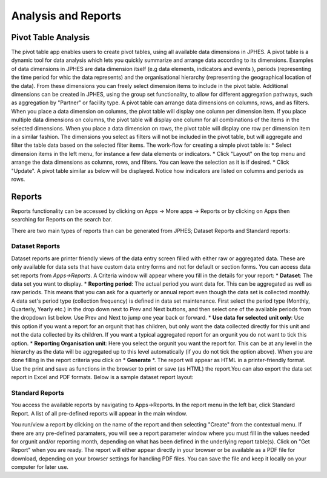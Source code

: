 Analysis and Reports
====================
Pivot Table Analysis
--------------------
The pivot table app enables users to create pivot tables, using all available data dimensions in JPHES. A pivot table is a dynamic tool
for data analysis which lets you quickly summarize and arrange data according to its dimensions. Examples of data dimensions in JPHES are
data dimension itself (e.g data elements, indicators and events ), periods (representing the time period for whic the data represents) and
the organisational hierarchy (representing the geographical location of the data). From these dimensions you can freely select dimension
items to include in the pivot table. Additional dimensions can be created in JPHES, using the group set functionality, to allow for different
aggregation pathways, such as aggregation by "Partner" or facility type.
A pivot table can arrange data dimensions on columns, rows, and as filters. When you place a data dimension on columns, the pivot table will
display one column per dimension item. If you place multiple data dimensions on columns, the pivot table will display one column for all
combinations of the items in the selected dimensions. When you place a data dimension on rows, the pivot table will display one row per
dimension item in a similar fashion. The dimensions you select as filters will not be included in the pivot table, but will aggregate and
filter the table data based on the selected filter items.
The work-flow for creating a simple pivot table is:
* Select dimension items in the left menu, for instance a few data elements or indicators.
* Click "Layout" on the top menu and arrange the data dimensions as columns, rows, and filters. You can leave the selection as it is if desired.
* Click "Update".
A pivot table similar as below will be displayed. Notice how indicators are listed on columns and periods as rows.

.. image:: _static/images/jphes-pivottable.png

Reports
--------
Reports functionality can be accessed by clicking on Apps -> More apps -> Reports or by clicking on Apps then searching for Reports
on the search bar.

.. image:: _static/images/phes-reports.png

There are two main types of reports than can be generated from JPHES; Dataset Reports and Standard reports:


Dataset Reports
~~~~~~~~~~~~~~~
Dataset reports are printer friendly views of the data entry screen filled with either raw or aggregated data. These are only available for
data sets that have custom data entry forms and not for default or section forms.
You can access data set reports from *Apps->Reports*.
A Criteria window will appear where you fill in the details for your report:
* **Dataset**: The data set you want to display.
* **Reporting period**: The actual period you want data for. This can be aggregated as well as raw periods. This means that you can ask for a quarterly or annual report even though the data set is collected monthly. A data set's period type (collection frequency) is defined in data set maintenance. First select the period type (Monthly, Quarterly, Yearly etc.) in the drop down next to Prev and Next buttons, and then select one of the available periods from the dropdown list below. Use Prev and Next to jump one year back or forward.
* **Use data for selected unit only**: Use this option if you want a report for an orgunit that has children, but only want the data collected directly for this unit and not the data collected by its children. If you want a typical aggregated report for an orgunit you do not want to tick this option.
* **Reporting Organisation unit**: Here you select the orgunit you want the report for. This can be at any level in the hierarchy as the data will be aggregated up to this level automatically (if you do not tick the option above).
When you are done filling in the report criteria you click on * **Generate** *. The report will appear as HTML in a printer-friendly format. Use the print and save as functions in the browser to print or save (as HTML) the report.You can also export the data set report in Excel and PDF formats.
Below is a sample dataset report layout:

.. image:: _static/images/phes-dasetreport.png

Standard Reports
~~~~~~~~~~~~~~~~
You access the available reports by navigating to Apps->Reports. In the report menu in the left bar, click Standard Report. A list of all pre-defined reports will appear in the main window.

.. image:: _static/images/phes-standardreport.png


You run/view a report by clicking on the name of the report and then selecting "Create" from the contextual menu. If there are any pre-defined paramaters, you will see a report parameter window where you must fill in the values needed for orgunit and/or reporting month, depending on what has been defined in the underlying report table(s). Click on "Get Report" when you are ready. The report will either appear directly in your browser or be available as a PDF file for download, depending on your browser settings for handling PDF files.
You can save the file and keep it locally on your computer for later use.